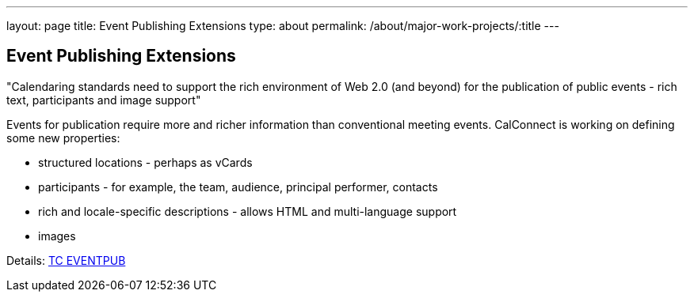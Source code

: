 ---
layout: page
title: Event Publishing Extensions
type: about
permalink: /about/major-work-projects/:title
---

== Event Publishing Extensions

"Calendaring standards need to support the rich environment of Web 2.0 (and
beyond) for the publication of public events - rich text, participants and image
support"

Events for publication require more and richer information than
conventional meeting events. CalConnect is working on defining some new
properties:

* structured locations - perhaps as vCards
* participants - for example, the team, audience, principal performer,
contacts
* rich and locale-specific descriptions - allows HTML and multi-language
support
* images

Details: link:/tc-eventpub[TC EVENTPUB]
